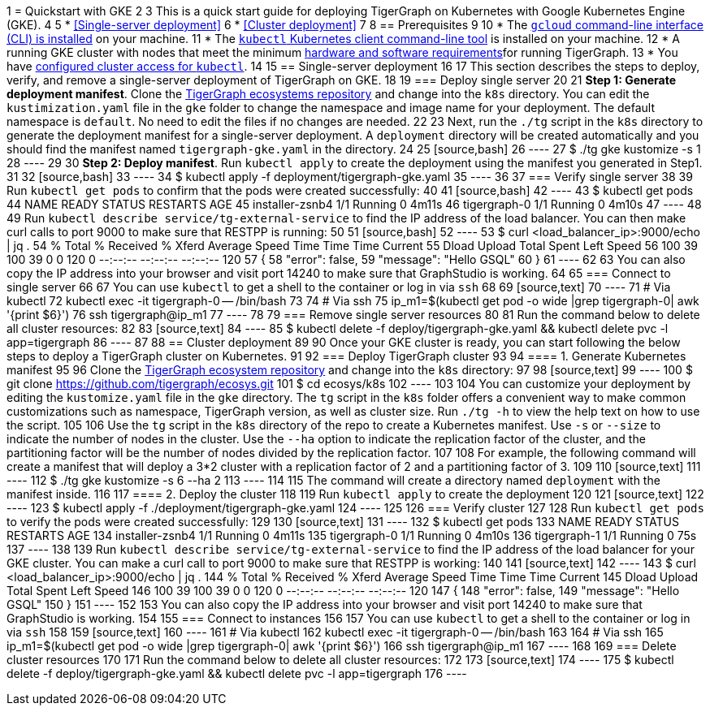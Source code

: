 1 = Quickstart with GKE
2 
3 This is a quick start guide for deploying TigerGraph on Kubernetes with Google Kubernetes Engine (GKE).
4 
5 * <<Single-server deployment>>
6 * <<Cluster deployment>>
7 
8 == Prerequisites
9 
10 * The https://cloud.google.com/sdk/docs/install[`gcloud` command-line interface (CLI) is installed] on your machine.
11 * The https://kubernetes.io/docs/tasks/tools/[`kubectl` Kubernetes client command-line tool] is installed on your machine.
12 * A running GKE  cluster with nodes that meet the minimum xref:installation:hw-and-sw-requirements.adoc[hardware and software requirements]for running TigerGraph.
13 * You have https://cloud.google.com/kubernetes-engine/docs/how-to/cluster-access-for-kubectl[configured cluster access for `kubectl`].
14 
15 == Single-server deployment
16 
17 This section describes the steps to deploy, verify, and remove a single-server deployment of TigerGraph on GKE.
18 
19 === Deploy single server
20 
21 *Step 1: Generate deployment manifest*. Clone the https://github.com/tigergraph/ecosys[TigerGraph ecosystems repository] and change into the `k8s` directory. You can edit the `kustimization.yaml` file in the `gke` folder to change the namespace and image name for your deployment. The default namespace is `default`. No need to edit the files if no changes are needed.
22 
23 Next, run the `./tg` script in the `k8s` directory to generate the deployment manifest for a single-server deployment. A `deployment` directory will be created automatically and you should find the manifest named `tigergraph-gke.yaml` in the directory.
24 
25 [source,bash]
26 ----
27 $ ./tg gke kustomize -s 1
28 ----
29 
30 *Step 2: Deploy manifest*. Run `kubectl apply` to create the deployment using the manifest you generated in Step1.
31 
32 [source,bash]
33 ----
34 $ kubectl apply -f deployment/tigergraph-gke.yaml
35 ----
36 
37 === Verify single server
38 
39 Run `kubectl get pods` to confirm that the pods were created successfully:
40 
41 [source,bash]
42 ----
43 $ kubectl get pods
44 NAME              READY   STATUS    RESTARTS   AGE
45 installer-zsnb4   1/1     Running   0          4m11s
46 tigergraph-0      1/1     Running   0          4m10s
47 ----
48 
49 Run `kubectl describe service/tg-external-service` to find the IP address of the load balancer. You can then make curl calls to port 9000 to make sure that RESTPP is running:
50 
51 [source,bash]
52 ----
53 $ curl <load_balancer_ip>:9000/echo | jq .
54   % Total    % Received % Xferd  Average Speed   Time    Time     Time  Current
55                                  Dload  Upload   Total   Spent    Left  Speed
56 100    39  100    39    0     0    120      0 --:--:-- --:--:-- --:--:--   120
57 {
58   "error": false,
59   "message": "Hello GSQL"
60 }
61 ----
62 
63 You can also copy the IP address into your browser and visit port 14240 to make sure that GraphStudio is working.
64 
65 === Connect to single server
66 
67 You can use `kubectl` to get a shell to the container or log in via `ssh`
68 
69 [source,text]
70 ----
71 # Via kubectl
72 kubectl exec -it tigergraph-0 -- /bin/bash
73 
74 # Via ssh
75 ip_m1=$(kubectl get pod -o wide |grep tigergraph-0| awk '{print $6}')
76 ssh tigergraph@ip_m1
77 ----
78 
79 === Remove single server resources
80 
81 Run the command below to delete all cluster resources:
82 
83 [source,text]
84 ----
85 $ kubectl delete -f deploy/tigergraph-gke.yaml && kubectl delete pvc -l app=tigergraph
86 ----
87 
88 == Cluster deployment
89 
90 Once your GKE cluster is ready, you can start following the below steps to deploy a TigerGraph cluster on Kubernetes.
91 
92 === Deploy TigerGraph cluster
93 
94 ==== 1. Generate Kubernetes manifest
95 
96 Clone the https://github.com/tigergraph/ecosys.git[TigerGraph ecosystem repository] and change into the `k8s` directory:
97 
98 [source,text]
99 ----
100 $ git clone https://github.com/tigergraph/ecosys.git
101 $ cd ecosys/k8s
102 ----
103 
104 You can customize your deployment by editing the `kustomize.yaml` file in the `gke` directory. The `tg` script in the `k8s` folder offers a convenient way to make common customizations such as namespace, TigerGraph version, as well as cluster size. Run `./tg -h` to view the help text on how to use the script.
105 
106 Use the `tg` script in the `k8s` directory of the repo to create a Kubernetes manifest.  Use `-s` or `--size` to indicate the number of nodes in the cluster. Use the `--ha` option to indicate the replication factor of the cluster, and the partitioning factor will be the number of nodes divided by the replication factor.
107 
108 For example, the following command will create a manifest that will deploy a 3*2 cluster with a replication factor of 2 and a partitioning factor of 3.
109 
110 [source,text]
111 ----
112 $ ./tg gke kustomize -s 6 --ha 2
113 ----
114 
115 The command will create a directory named `deployment` with the manifest inside.
116 
117 ==== 2. Deploy the cluster
118 
119 Run `kubectl apply` to create the deployment
120 
121 [source,text]
122 ----
123 $ kubectl apply -f ./deployment/tigergraph-gke.yaml
124 ----
125 
126 === Verify cluster
127 
128 Run `kubectl get pods` to verify the pods were created successfully:
129 
130 [source,text]
131 ----
132 $ kubectl get pods
133 NAME              READY   STATUS    RESTARTS   AGE
134 installer-zsnb4   1/1     Running   0          4m11s
135 tigergraph-0      1/1     Running   0          4m10s
136 tigergraph-1      1/1     Running   0          75s
137 ----
138 
139 Run `kubectl describe service/tg-external-service` to find the IP address of the load balancer for your GKE cluster. You can make a curl call to port 9000 to make sure that RESTPP is working:
140 
141 [source,text]
142 ----
143 $ curl <load_balancer_ip>:9000/echo | jq .
144   % Total    % Received % Xferd  Average Speed   Time    Time     Time  Current
145                                  Dload  Upload   Total   Spent    Left  Speed
146 100    39  100    39    0     0    120      0 --:--:-- --:--:-- --:--:--   120
147 {
148   "error": false,
149   "message": "Hello GSQL"
150 }
151 ----
152 
153 You can also copy the IP address into your browser and visit port 14240 to make sure that GraphStudio is working.
154 
155 === Connect to instances
156 
157 You can use `kubectl` to get a shell to the container or log in via `ssh`
158 
159 [source,text]
160 ----
161 # Via kubectl
162 kubectl exec -it tigergraph-0 -- /bin/bash
163 
164 # Via ssh
165 ip_m1=$(kubectl get pod -o wide |grep tigergraph-0| awk '{print $6}')
166 ssh tigergraph@ip_m1
167 ----
168 
169 === Delete cluster resources
170 
171 Run the command below to delete all cluster resources:
172 
173 [source,text]
174 ----
175 $ kubectl delete -f deploy/tigergraph-gke.yaml && kubectl delete pvc -l app=tigergraph
176 ----
